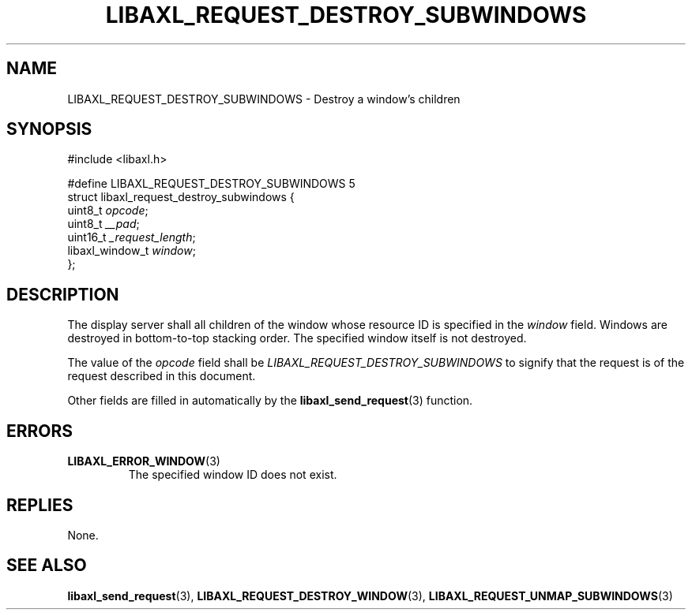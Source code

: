 .TH LIBAXL_REQUEST_DESTROY_SUBWINDOWS 3 libaxl
.SH NAME
LIBAXL_REQUEST_DESTROY_SUBWINDOWS - Destroy a window's children
.SH SYNOPSIS
.nf
#include <libaxl.h>

#define LIBAXL_REQUEST_DESTROY_SUBWINDOWS 5
struct libaxl_request_destroy_subwindows {
        uint8_t         \fIopcode\fP;
        uint8_t         \fI__pad\fP;
        uint16_t        \fI_request_length\fP;
        libaxl_window_t \fIwindow\fP;
};
.fi
.SH DESCRIPTION
The display server shall all children of
the window whose resource ID is specified
in the
.I window
field. Windows are destroyed in
bottom-to-top stacking order.
The specified window itself is not destroyed.
.PP
The value of the
.I opcode
field shall be
.I LIBAXL_REQUEST_DESTROY_SUBWINDOWS
to signify that the request is of the
request described in this document.
.PP
Other fields are filled in automatically by the
.BR libaxl_send_request (3)
function.
.SH ERRORS
.TP
.BR LIBAXL_ERROR_WINDOW (3)
The specified window ID does not exist.
.SH REPLIES
None.
.SH SEE ALSO
.BR libaxl_send_request (3),
.BR LIBAXL_REQUEST_DESTROY_WINDOW (3),
.BR LIBAXL_REQUEST_UNMAP_SUBWINDOWS (3)
